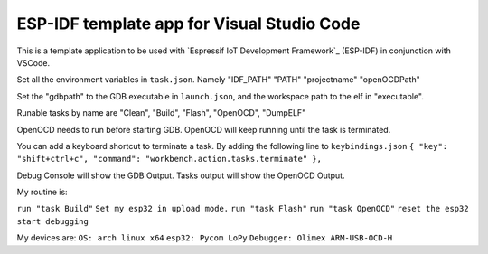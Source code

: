 ESP-IDF template app for Visual Studio Code
====================
This is a template application to be used with `Espressif IoT Development Framework`_ (ESP-IDF) in conjunction with VSCode. 

Set all the environment variables in ``task.json``. Namely "IDF_PATH" "PATH" "projectname" "openOCDPath" 

Set the "gdbpath" to the GDB executable in ``launch.json``, and the workspace path to the elf in "executable".

Runable tasks by name are "Clean", "Build", "Flash", "OpenOCD", "DumpELF"

OpenOCD needs to run before starting GDB. OpenOCD will keep running until the task is terminated.

You can add a keyboard shortcut to terminate a task. By adding the following line to ``keybindings.json``
``{ "key": "shift+ctrl+c", "command": "workbench.action.tasks.terminate" },``

Debug Console will show the GDB Output.
Tasks output will show the OpenOCD Output.

My routine is:

``run "task Build"``
``Set my esp32 in upload mode.``
``run "task Flash"``
``run "task OpenOCD"``
``reset the esp32``
``start debugging``

My devices are:
``OS: arch linux x64``
``esp32: Pycom LoPy``
``Debugger: Olimex ARM-USB-OCD-H``